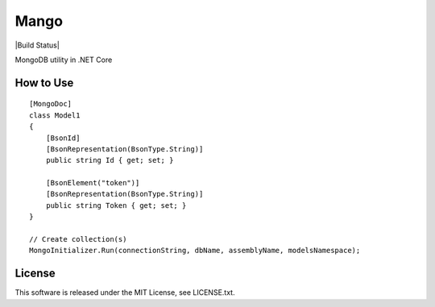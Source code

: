 Mango
=====

|Build Status|


MongoDB utility in .NET Core

How to Use
----------

::

  [MongoDoc]
  class Model1
  {
      [BsonId]
      [BsonRepresentation(BsonType.String)]
      public string Id { get; set; }

      [BsonElement("token")]
      [BsonRepresentation(BsonType.String)]
      public string Token { get; set; }
  }

  // Create collection(s)
  MongoInitializer.Run(connectionString, dbName, assemblyName, modelsNamespace);

License
-------

This software is released under the MIT License, see LICENSE.txt.

.. |Build Status| .. image:: https://travis-ci.org/hMatoba/Mango.svg?branch=master
    :target: https://travis-ci.org/hMatoba/Mango
